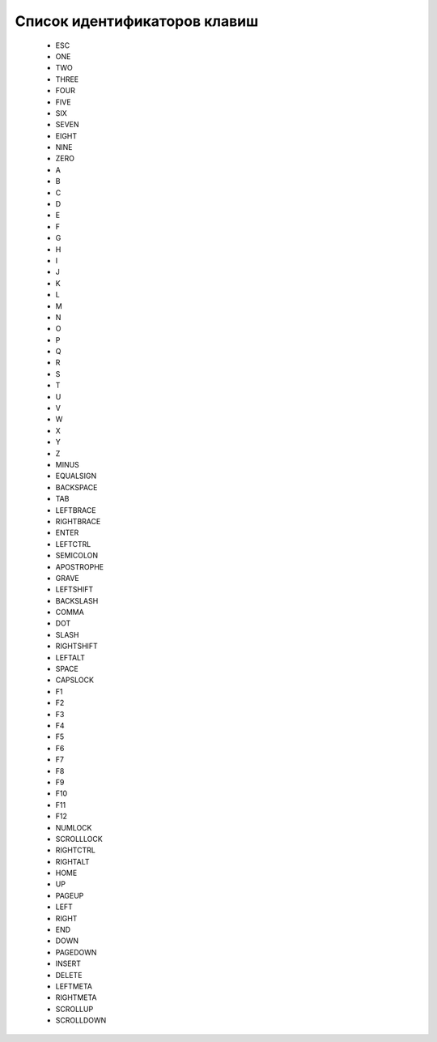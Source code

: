 ..  SPDX-License-Identifier: BSD-3-Clause
    

.. _keys:

Список идентификаторов клавиш
=============================

	- ESC
	- ONE
	- TWO
	- THREE
	- FOUR
	- FIVE
	- SIX
	- SEVEN
	- EIGHT
	- NINE
	- ZERO
	- A
	- B
	- C
	- D
	- E
	- F
	- G
	- H
	- I
	- J
	- K
	- L
	- M
	- N
	- O
	- P
	- Q
	- R
	- S
	- T
	- U
	- V
	- W
	- X
	- Y
	- Z
	- MINUS
	- EQUALSIGN
	- BACKSPACE
	- TAB
	- LEFTBRACE
	- RIGHTBRACE
	- ENTER
	- LEFTCTRL
	- SEMICOLON
	- APOSTROPHE
	- GRAVE
	- LEFTSHIFT
	- BACKSLASH
	- COMMA
	- DOT
	- SLASH
	- RIGHTSHIFT
	- LEFTALT
	- SPACE
	- CAPSLOCK
	- F1
	- F2
	- F3
	- F4
	- F5
	- F6
	- F7
	- F8
	- F9
	- F10
	- F11
	- F12
	- NUMLOCK
	- SCROLLLOCK
	- RIGHTCTRL
	- RIGHTALT
	- HOME
	- UP
	- PAGEUP
	- LEFT
	- RIGHT
	- END
	- DOWN
	- PAGEDOWN
	- INSERT
	- DELETE
	- LEFTMETA
	- RIGHTMETA
	- SCROLLUP
	- SCROLLDOWN